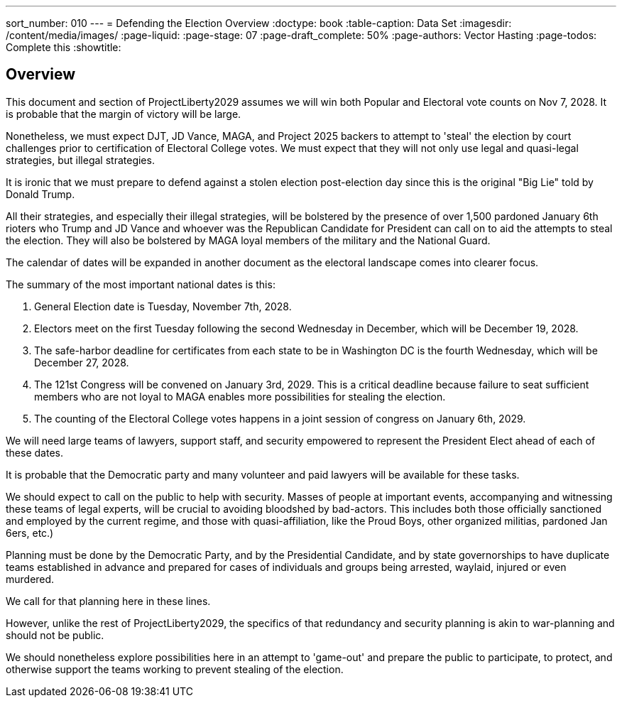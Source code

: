---
sort_number: 010
---
= Defending the Election Overview
:doctype: book
:table-caption: Data Set
:imagesdir: /content/media/images/
:page-liquid:
:page-stage: 07
:page-draft_complete: 50%
:page-authors: Vector Hasting
:page-todos: Complete this
:showtitle:

== Overview

This document and section of ProjectLiberty2029 assumes we will win both Popular and Electoral vote counts on Nov 7, 2028.  It is probable that the margin of victory will be large. 

Nonetheless, we must expect DJT, JD Vance, MAGA, and Project 2025 backers to attempt to 'steal' the election by court challenges prior to certification of Electoral College votes. We must expect that they will not only use legal and quasi-legal strategies, but illegal strategies. 

It is ironic that we must prepare to defend against a stolen election post-election day since this is the original "Big Lie" told by Donald Trump. 

All their strategies, and especially their illegal strategies, will be bolstered by the presence of over 1,500 pardoned January 6th rioters who Trump and JD Vance and whoever was the Republican Candidate for President can call on to aid the attempts to steal the election.  They will also be bolstered by MAGA loyal members of the military and the National Guard. 

The calendar of dates will be expanded in another document as the electoral landscape comes into clearer focus.  

The summary of the most important national dates is this:

. General Election date is Tuesday, November 7th, 2028.
. Electors meet on the first Tuesday following the second Wednesday in December, which will be December 19, 2028. 
. The safe-harbor deadline for certificates from each state to be in Washington DC is the fourth Wednesday, which will be December 27, 2028.
. The 121st Congress will be convened on January 3rd, 2029. This is a critical deadline because failure to seat sufficient members who are not loyal to MAGA enables more possibilities for stealing the election. 
. The counting of the Electoral College votes happens in a joint session of congress on January 6th, 2029. 

We will need large teams of lawyers, support staff, and security empowered to represent the President Elect ahead of each of these dates.  

It is probable that the Democratic party and many volunteer and paid lawyers will be available for these tasks. 

We should expect to call on the public to help with security. Masses of people at important events, accompanying and witnessing these teams of legal experts, will be crucial to avoiding bloodshed by bad-actors. This includes both those officially sanctioned and employed by the current regime, and those with quasi-affiliation, like the Proud Boys, other organized militias, pardoned Jan 6ers, etc.) 

Planning must be done by the Democratic Party, and by the Presidential Candidate, and by state governorships to have duplicate teams established in advance and prepared for cases of individuals and groups being arrested, waylaid, injured or even murdered. 

We call for that planning here in these lines.  

However, unlike the rest of ProjectLiberty2029, the specifics of that redundancy and security planning is akin to war-planning and should not be public.  

We should nonetheless explore possibilities here in an attempt to 'game-out' and prepare the public to participate, to protect, and otherwise support the teams working to prevent stealing of the election. 